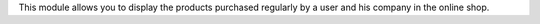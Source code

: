 This module allows you to display the products purchased regularly by a user and his
company in the online shop.
